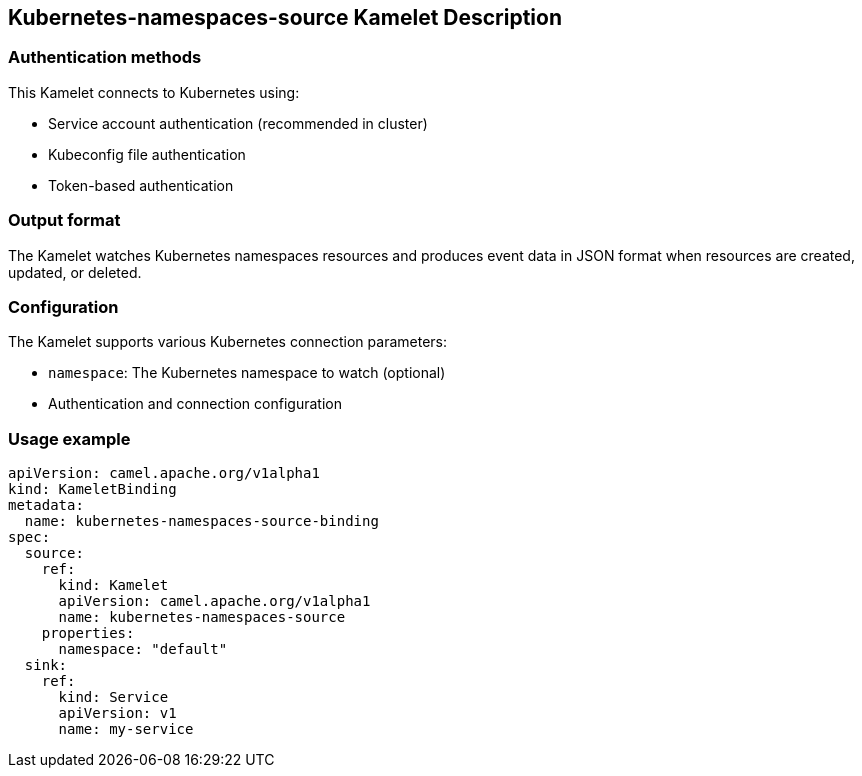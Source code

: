 == Kubernetes-namespaces-source Kamelet Description

=== Authentication methods

This Kamelet connects to Kubernetes using:

- Service account authentication (recommended in cluster)
- Kubeconfig file authentication
- Token-based authentication

=== Output format

The Kamelet watches Kubernetes namespaces resources and produces event data in JSON format when resources are created, updated, or deleted.

=== Configuration

The Kamelet supports various Kubernetes connection parameters:

- `namespace`: The Kubernetes namespace to watch (optional)
- Authentication and connection configuration

=== Usage example

```yaml
apiVersion: camel.apache.org/v1alpha1
kind: KameletBinding
metadata:
  name: kubernetes-namespaces-source-binding
spec:
  source:
    ref:
      kind: Kamelet
      apiVersion: camel.apache.org/v1alpha1
      name: kubernetes-namespaces-source
    properties:
      namespace: "default"
  sink:
    ref:
      kind: Service
      apiVersion: v1
      name: my-service
```
